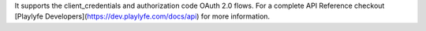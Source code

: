 It supports the client_credentials and authorization code OAuth 2.0 flows.
For a complete API Reference checkout [Playlyfe Developers](https://dev.playlyfe.com/docs/api) for more information.


